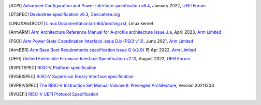 .. SPDX-License-Identifier: CC-BY-SA-4.0

.. only:: html

   ************
   Bibliography
   ************

.. [ACPI] `Advanced Configuration and Power Interface specification v6.4
   <https://uefi.org/sites/default/files/resources/ACPI_Spec_6_4_Jan22.pdf>`_,
   January 2022, `UEFI Forum <https://uefi.org/>`_

.. [DTSPEC] `Devicetree specification v0.3
   <https://github.com/devicetree-org/devicetree-specification/releases/tag/v0.3>`_,
   `Devicetree.org <https://www.devicetree.org/>`_

.. [LINUXA64BOOT] `Linux Documentation/arm64/booting.rst
   <https://docs.kernel.org/arch/arm64/booting.html>`_,
   Linux kernel

.. [ArmARM] `Arm Architecture Reference Manual for A-profile architecture Issue J.a
   <https://developer.arm.com/documentation/ddi0487/ja>`_,
   April 2023, `Arm Limited <https://www.arm.com/>`_

.. [PSCI] `Arm Power State Coordination Interface issue D.b (PSCI v1.1).
   <https://developer.arm.com/documentation/den0022/db>`_
   June 2021, `Arm Limited <https://www.arm.com/>`_

.. [ArmBBR] `Arm Base Boot Requirements specification Issue G (v2.0)
   <https://developer.arm.com/documentation/den0044/g>`_
   15 Apr 2022, `Arm Limited <https://www.arm.com/>`_

.. [UEFI] `Unified Extensible Firmware Interface Specification v2.10
   <https://uefi.org/sites/default/files/resources/UEFI_Spec_2_10_Aug29.pdf>`_,
   August 2022, `UEFI Forum <https://uefi.org/>`_

.. [RVPLTSPEC] `RISC-V Platform specification <https://github.com/riscv/riscv-platform-specs>`_

.. [RVSBISPEC] `RISC-V Supervisor Binary Interface specification
   <https://github.com/riscv-non-isa/riscv-sbi-doc>`_

.. [RVPRIVSPEC] `The RISC-V Instruction Set Manual Volume II: Privileged Architecture
   <https://github.com/riscv/riscv-isa-manual/releases/download/Priv-v1.12/riscv-privileged-20211203.pdf>`_,
   Version 20211203

.. [RVUEFI] `RISC-V UEFI Protocol Specification <https://github.com/riscv-non-isa/riscv-uefi/releases/download/1.0.0/RISCV_UEFI_PROTOCOL-spec.pdf>`_
